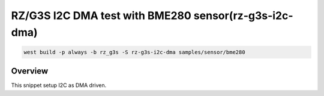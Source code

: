 .. _snippet-rz-g3s-i2c-dma:

RZ/G3S I2C DMA test with BME280 sensor(rz-g3s-i2c-dma)
######################################################

.. code-block:: console

   west build -p always -b rz_g3s -S rz-g3s-i2c-dma samples/sensor/bme280

Overview
********

This snippet setup I2C as DMA driven.
